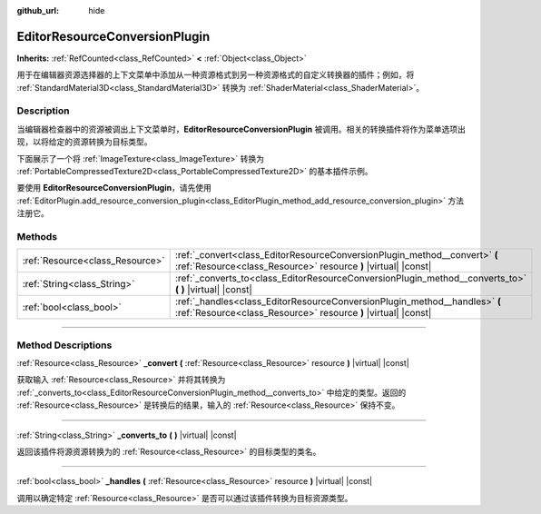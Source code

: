 :github_url: hide

.. DO NOT EDIT THIS FILE!!!
.. Generated automatically from Godot engine sources.
.. Generator: https://github.com/godotengine/godot/tree/master/doc/tools/make_rst.py.
.. XML source: https://github.com/godotengine/godot/tree/master/doc/classes/EditorResourceConversionPlugin.xml.

.. _class_EditorResourceConversionPlugin:

EditorResourceConversionPlugin
==============================

**Inherits:** :ref:`RefCounted<class_RefCounted>` **<** :ref:`Object<class_Object>`

用于在编辑器资源选择器的上下文菜单中添加从一种资源格式到另一种资源格式的自定义转换器的插件；例如，将 :ref:`StandardMaterial3D<class_StandardMaterial3D>` 转换为 :ref:`ShaderMaterial<class_ShaderMaterial>`\ 。

.. rst-class:: classref-introduction-group

Description
-----------

当编辑器检查器中的资源被调出上下文菜单时，\ **EditorResourceConversionPlugin** 被调用。相关的转换插件将作为菜单选项出现，以将给定的资源转换为目标类型。

下面展示了一个将 :ref:`ImageTexture<class_ImageTexture>` 转换为 :ref:`PortableCompressedTexture2D<class_PortableCompressedTexture2D>` 的基本插件示例。


.. tabs::

 .. code-tab:: gdscript

    extends EditorResourceConversionPlugin
    
    func _handles(resource: Resource):
        return resource is ImageTexture
    
    func _converts_to():
        return "PortableCompressedTexture2D"
    
    func _convert(itex: Resource):
        var ptex = PortableCompressedTexture2D.new()
        ptex.create_from_image(itex.get_image(), PortableCompressedTexture2D.COMPRESSION_MODE_LOSSLESS)
        return ptex



要使用 **EditorResourceConversionPlugin**\ ，请先使用 :ref:`EditorPlugin.add_resource_conversion_plugin<class_EditorPlugin_method_add_resource_conversion_plugin>` 方法注册它。

.. rst-class:: classref-reftable-group

Methods
-------

.. table::
   :widths: auto

   +---------------------------------+----------------------------------------------------------------------------------------------------------------------------------------------+
   | :ref:`Resource<class_Resource>` | :ref:`_convert<class_EditorResourceConversionPlugin_method__convert>` **(** :ref:`Resource<class_Resource>` resource **)** |virtual| |const| |
   +---------------------------------+----------------------------------------------------------------------------------------------------------------------------------------------+
   | :ref:`String<class_String>`     | :ref:`_converts_to<class_EditorResourceConversionPlugin_method__converts_to>` **(** **)** |virtual| |const|                                  |
   +---------------------------------+----------------------------------------------------------------------------------------------------------------------------------------------+
   | :ref:`bool<class_bool>`         | :ref:`_handles<class_EditorResourceConversionPlugin_method__handles>` **(** :ref:`Resource<class_Resource>` resource **)** |virtual| |const| |
   +---------------------------------+----------------------------------------------------------------------------------------------------------------------------------------------+

.. rst-class:: classref-section-separator

----

.. rst-class:: classref-descriptions-group

Method Descriptions
-------------------

.. _class_EditorResourceConversionPlugin_method__convert:

.. rst-class:: classref-method

:ref:`Resource<class_Resource>` **_convert** **(** :ref:`Resource<class_Resource>` resource **)** |virtual| |const|

获取输入 :ref:`Resource<class_Resource>` 并将其转换为 :ref:`_converts_to<class_EditorResourceConversionPlugin_method__converts_to>` 中给定的类型。返回的 :ref:`Resource<class_Resource>` 是转换后的结果，输入的 :ref:`Resource<class_Resource>` 保持不变。

.. rst-class:: classref-item-separator

----

.. _class_EditorResourceConversionPlugin_method__converts_to:

.. rst-class:: classref-method

:ref:`String<class_String>` **_converts_to** **(** **)** |virtual| |const|

返回该插件将源资源转换为的 :ref:`Resource<class_Resource>` 的目标类型的类名。

.. rst-class:: classref-item-separator

----

.. _class_EditorResourceConversionPlugin_method__handles:

.. rst-class:: classref-method

:ref:`bool<class_bool>` **_handles** **(** :ref:`Resource<class_Resource>` resource **)** |virtual| |const|

调用以确定特定 :ref:`Resource<class_Resource>` 是否可以通过该插件转换为目标资源类型。

.. |virtual| replace:: :abbr:`virtual (This method should typically be overridden by the user to have any effect.)`
.. |const| replace:: :abbr:`const (This method has no side effects. It doesn't modify any of the instance's member variables.)`
.. |vararg| replace:: :abbr:`vararg (This method accepts any number of arguments after the ones described here.)`
.. |constructor| replace:: :abbr:`constructor (This method is used to construct a type.)`
.. |static| replace:: :abbr:`static (This method doesn't need an instance to be called, so it can be called directly using the class name.)`
.. |operator| replace:: :abbr:`operator (This method describes a valid operator to use with this type as left-hand operand.)`
.. |bitfield| replace:: :abbr:`BitField (This value is an integer composed as a bitmask of the following flags.)`
